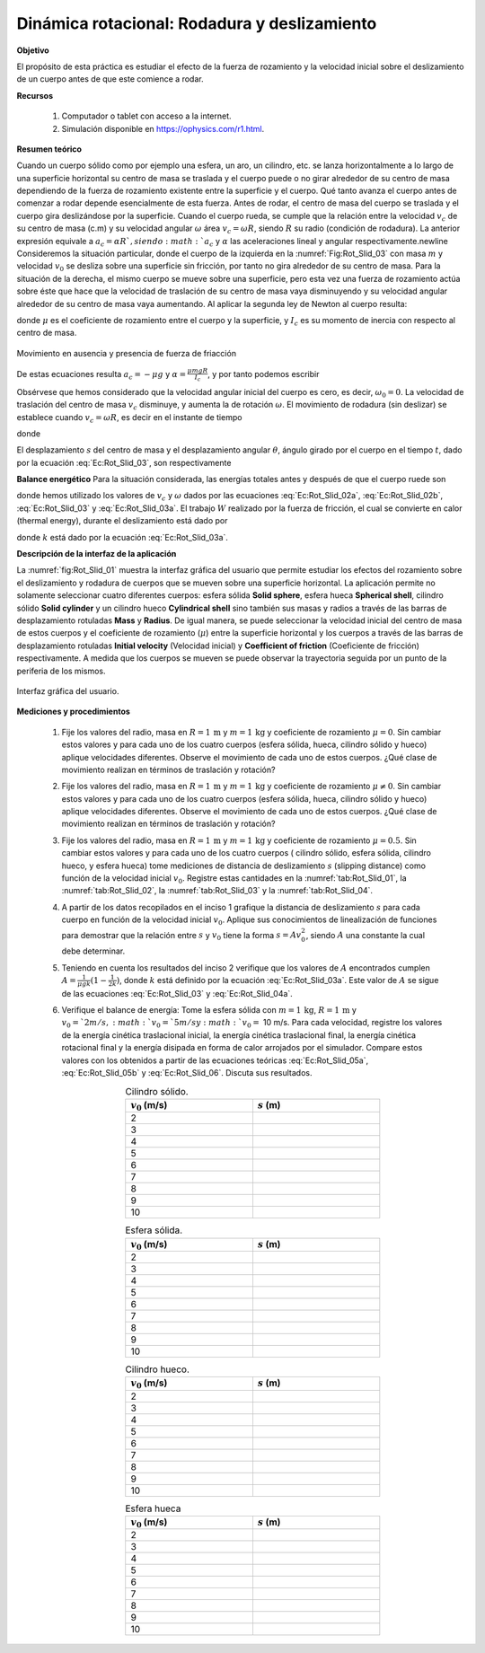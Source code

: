 Dinámica rotacional: Rodadura y deslizamiento
======================================================

**Objetivo**

El propósito de esta práctica es estudiar  el efecto de la fuerza de rozamiento y la velocidad inicial sobre el deslizamiento de un cuerpo antes de que este comience a rodar.


**Recursos**

   #. Computador o tablet con acceso a la internet.
   #. Simulación disponible en `https://ophysics.com/r1.html <https://ophysics.com/r1.html>`_.

**Resumen teórico**

Cuando un cuerpo sólido como por ejemplo una esfera, un aro, un cilindro, etc. se lanza horizontalmente a lo largo de una superficie horizontal su centro de masa se traslada y el cuerpo puede o no girar alrededor de su centro de masa dependiendo de la fuerza de rozamiento existente entre la superficie y el cuerpo. Qué tanto avanza el cuerpo antes de comenzar a rodar depende esencialmente de esta fuerza. Antes de rodar, el centro de masa del cuerpo se traslada y el cuerpo gira deslizándose por la superficie. Cuando el cuerpo rueda, se cumple que la relación entre la velocidad :math:`v_c` de su centro de masa (c.m) y su velocidad angular :math:`\omega` área :math:`v_{c}=\omega R`, siendo :math:`R` su radio (condición de rodadura). La anterior expresión equivale a :math:`a_{c}=\alpha R `, siendo :math:`a_{c}` y :math:`\alpha` las aceleraciones lineal y angular respectivamente.\newline
Consideremos la situación particular, donde el cuerpo de la izquierda en la :numref:`Fig:Rot_Slid_03` con masa :math:`m` y velocidad :math:`v_0` se desliza sobre una superficie sin fricción, por tanto no gira alrededor de su centro de masa. Para la situación de la derecha, el mismo cuerpo se mueve sobre una superficie, pero esta vez una fuerza de rozamiento actúa sobre éste que hace que la velocidad de traslación de su centro de masa vaya disminuyendo y su velocidad angular alrededor de su centro de masa vaya aumentando. Al aplicar la segunda ley de Newton al cuerpo resulta:

.. math::
   :label: Ec:Rot_Slid_01a

   -f=-\mu N=-\mu mg =ma_c

.. math::
   :label: Ec:Rot_Slid_01b

   \tau=fR=I_c\alpha

donde :math:`\mu` es el coeficiente de rozamiento entre el cuerpo y la superficie, y :math:`I_c` es su momento de inercia con respecto al centro de masa.

.. figure:: /images/Mecanica/Rotation_Sliding/forces_03.png
   :alt:
   :scale: 105
   :align: center
   :name: Fig:Rot_Slid_03

   Movimiento en ausencia y presencia de fuerza de friacción

De estas ecuaciones resulta :math:`a_c=-\mu g` y :math:`\alpha=\frac{\mu mgR}{I_c}`, y por tanto podemos escribir

.. math::
   :label: Ec:Rot_Slid_02a

   v_c=v_0-\mu gt

.. math::
   :label: Ec:Rot_Slid_02b

   \omega=\frac{\mu mgR}{I_c}t

Obsérvese que hemos considerado que la velocidad angular inicial del cuerpo es cero, es decir, :math:`\omega_0=0`.
La velocidad de traslación del centro de masa :math:`v_c` disminuye, y aumenta la de rotación :math:`\omega`.  El movimiento de rodadura (sin deslizar) se establece cuando :math:`v_c=\omega R`, es decir en el instante de tiempo


.. math::
   :label: Ec:Rot_Slid_03

   t=\frac{\frac{v_0}{R}}{\mu g(\frac{1}{R}+\frac{mR}{I_c})}=\frac{v_0}{\mu gk}

donde

.. math::
   :label: Ec:Rot_Slid_03a

   \begin{equation}
    k=1+\frac{mR^{2}}{I_c}
   \end{equation}

El desplazamiento :math:`s` del centro de masa y el desplazamiento angular :math:`\theta`, ángulo girado por el cuerpo en el tiempo :math:`t`, dado por la ecuación :eq:`Ec:Rot_Slid_03`, son respectivamente


.. math::
   :label: Ec:Rot_Slid_04a

   \begin{equation}
    s=v_0t-\frac{1}{2}\mu gt^{2}
   \end{equation}

.. math::
   :label: Ec:Rot_Slid_04b

   \begin{equation}
    \theta=\frac{1}{2}\frac{\mu mgR}{I_c}t^{2}
   \end{equation}


**Balance energético** Para la situación considerada, las energías totales antes y después de que el cuerpo ruede son

.. math::
   :label: Ec:Rot_Slid_05a

   \begin{equation}
    E_i=\frac{1}{2}mv_{0}^{2}
   \end{equation}

.. math::
   :label: Ec:Rot_Slid_05b

   \begin{equation}
    E_f=\frac{1}{2}mv_{c}^{2}+\frac{1}{2}I_c\omega^{2}=\frac{1}{2}mv_0^{2}(1-\frac{1}{k})^{2}+ \frac{1}{2}mv_0^{2}(\frac{k-1}{k^{2}})
   \end{equation}

donde hemos utilizado los valores de :math:`v_c` y :math:`\omega` dados por las ecuaciones :eq:`Ec:Rot_Slid_02a`, :eq:`Ec:Rot_Slid_02b`, :eq:`Ec:Rot_Slid_03` y :eq:`Ec:Rot_Slid_03a`. El trabajo :math:`W` realizado por la fuerza de fricción, el cual se convierte en calor (thermal energy), durante el deslizamiento está dado por

.. math::
   :label: Ec:Rot_Slid_06

   \begin{equation}
     W=E_f-E_i=-\frac{1}{2k}mv_{0}^{2}
   \end{equation}

donde :math:`k` está dado por la ecuación :eq:`Ec:Rot_Slid_03a`.

**Descripción de la interfaz de la aplicación**

La :numref:`fig:Rot_Slid_01` muestra la interfaz gráfica del usuario que permite estudiar los efectos del rozamiento sobre el deslizamiento y rodadura de cuerpos que se mueven sobre una superficie horizontal.  La aplicación permite no solamente seleccionar cuatro diferentes cuerpos: esfera sólida **Solid sphere**, esfera hueca **Spherical shell**, cilindro sólido **Solid cylinder** y un cilindro hueco **Cylindrical shell** sino también sus masas y radios a través de las barras de desplazamiento rotuladas **Mass** y **Radius**. De igual manera, se puede seleccionar la velocidad inicial del centro de masa de estos cuerpos y el coeficiente de rozamiento (:math:`\mu`) entre la superficie horizontal y los cuerpos a través de las barras de desplazamiento rotuladas **Initial velocity** (Velocidad inicial) y **Coefficient of friction** (Coeficiente de fricción) respectivamente. A medida que los cuerpos se mueven se puede observar la trayectoria seguida por un punto de la periferia de los mismos.

.. figure:: /images/Mecanica/Rotation_Sliding/gui_01.png
   :alt:
   :scale: 50
   :align: center
   :name: fig:Rot_Slid_01

   Interfaz gráfica del usuario.

**Mediciones y procedimientos**

   #. Fije los valores del radio, masa en :math:`R=1\,\text{m}` y :math:`m=1\,\text{kg}` y coeficiente de rozamiento :math:`\mu=0`. Sin cambiar estos valores y para cada uno de los cuatro cuerpos (esfera sólida, hueca, cilindro sólido y hueco) aplique velocidades diferentes. Observe el movimiento de cada uno de estos cuerpos. ¿Qué clase de movimiento realizan en términos de traslación y rotación?
   #. Fije los valores del radio, masa en :math:`R=1\,\text{m}` y :math:`m=1\,\text{kg}` y coeficiente de rozamiento :math:`\mu\neq0`.  Sin cambiar estos valores y para cada uno de los cuatro cuerpos (esfera sólida, hueca, cilindro sólido y hueco) aplique velocidades diferentes. Observe el movimiento de cada uno de estos cuerpos. ¿Qué clase de movimiento realizan en términos de traslación y rotación?
   #. Fije los valores del radio, masa en :math:`R=1\,\text{m}` y :math:`m=1\,\text{kg}` y coeficiente de rozamiento :math:`\mu=0.5`.  Sin cambiar estos valores y para cada uno de los cuatro cuerpos ( cilindro sólido, esfera sólida, cilindro hueco, y esfera hueca) tome mediciones de distancia de deslizamiento :math:`s` (slipping distance) como función de la velocidad inicial :math:`v_0`. Registre estas cantidades en la :numref:`tab:Rot_Slid_01`, la :numref:`tab:Rot_Slid_02`, la :numref:`tab:Rot_Slid_03` y la :numref:`tab:Rot_Slid_04`.
   #. A partir de los datos recopilados en el inciso 1 grafique  la distancia de deslizamiento :math:`s` para cada cuerpo en función de la velocidad inicial :math:`v_0`. Aplique sus conocimientos de linealización de funciones para demostrar que la relación entre :math:`s` y :math:`v_0` tiene la forma :math:`s=Av_0^{2}`, siendo :math:`A` una constante la cual debe determinar.
   #. Teniendo en cuenta los resultados del inciso 2 verifique que los valores de :math:`A` encontrados cumplen :math:`A=\frac{1}{\mu gk}(1-\frac{1}{2k})`, donde :math:`k` está definido por la ecuación :eq:`Ec:Rot_Slid_03a`. Este valor de :math:`A` se sigue de las ecuaciones :eq:`Ec:Rot_Slid_03` y :eq:`Ec:Rot_Slid_04a`.

   #. Verifique el balance de energía: Tome la esfera sólida con :math:`m=1\,\text{kg}`, :math:`R=1\,\text{m}` y :math:`v_0=`2 m/s, :math:`v_0=`5 m/s y :math:`v_0=` 10 m/s. Para cada velocidad, registre los valores de la energía cinética traslacional inicial, la energía cinética traslacional final, la energía cinética rotacional final y la energía disipada en forma de calor arrojados por el simulador. Compare estos valores con los obtenidos a partir de las ecuaciones teóricas :eq:`Ec:Rot_Slid_05a`, :eq:`Ec:Rot_Slid_05b` y :eq:`Ec:Rot_Slid_06`. Discuta sus resultados.

      .. csv-table:: Cilindro sólido.
         :header: ":math:`v_0` (m/s)", ":math:`s` (m)"
         :widths: 1,1
         :width: 12 cm
         :name: tab:Rot_Slid_01
         :align: center

         2,
         3,
         4,
         5,
         6,
         7,
         8,
         9,
         10,

      .. csv-table:: Esfera sólida.
         :header: ":math:`v_0` (m/s)", ":math:`s` (m)"
         :widths: 1,1
         :width: 12 cm
         :name: tab:Rot_Slid_02
         :align: center

         2,
         3,
         4,
         5,
         6,
         7,
         8,
         9,
         10,

      .. csv-table:: Cilindro hueco.
         :header: ":math:`v_0` (m/s)", ":math:`s` (m)"
         :widths: 1,1
         :width: 12 cm
         :name: tab:Rot_Slid_03
         :align: center

         2,
         3,
         4,
         5,
         6,
         7,
         8,
         9,
         10,

      .. csv-table:: Esfera hueca
         :header: ":math:`v_0` (m/s)", ":math:`s` (m)"
         :widths: 1,1
         :width: 12 cm
         :name: tab:Rot_Slid_04
         :align: center

         2,
         3,
         4,
         5,
         6,
         7,
         8,
         9,
         10,